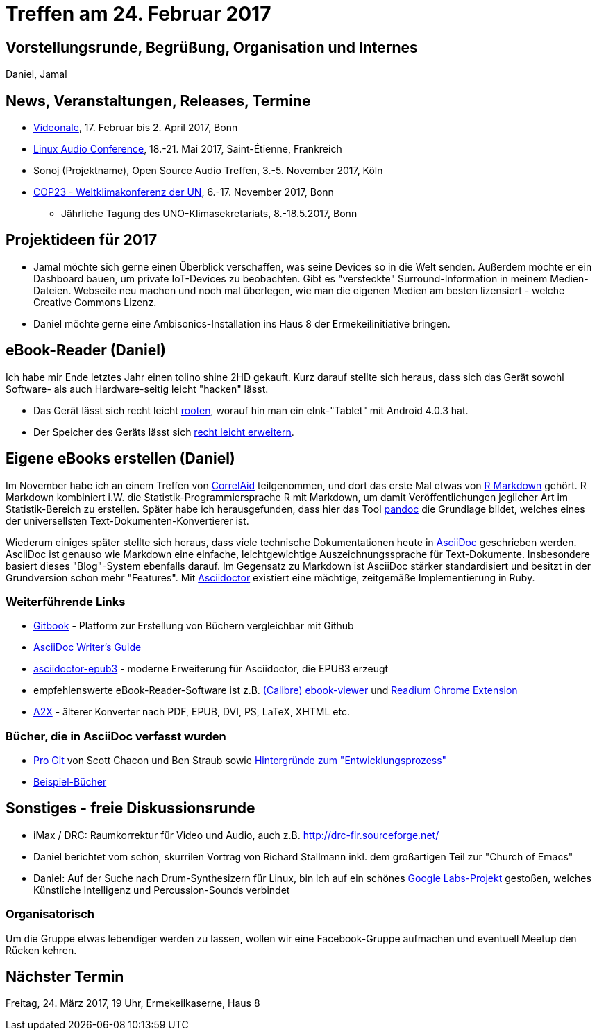 = Treffen am 24. Februar 2017
:hp-tags: eBook, EPUB, AsciiDoc, Meetup

== Vorstellungsrunde, Begrüßung, Organisation und Internes 

Daniel, Jamal


== News, Veranstaltungen, Releases, Termine

* http://videonale.org/[Videonale], 17. Februar bis 2. April 2017, Bonn
* https://lac2017.univ-st-etienne.fr/[Linux Audio Conference], 18.-21. Mai 2017, Saint-Étienne, Frankreich
* Sonoj (Projektname), Open Source Audio Treffen, 3.-5. November 2017, Köln
* http://www.cop-23.org/[COP23 - Weltklimakonferenz der UN], 6.-17. November 2017, Bonn
  - Jährliche Tagung des UNO-Klimasekretariats, 8.-18.5.2017, Bonn


== Projektideen für 2017

- Jamal möchte sich gerne einen Überblick verschaffen, was seine Devices so in die Welt senden. Außerdem möchte er ein Dashboard bauen, um private IoT-Devices zu beobachten. Gibt es "versteckte" Surround-Information in meinem Medien-Dateien. Webseite neu machen und noch mal überlegen, wie man die eigenen Medien am besten lizensiert - welche Creative Commons Lizenz.
- Daniel möchte gerne eine Ambisonics-Installation ins Haus 8 der Ermekeilinitiative bringen.


== eBook-Reader (Daniel)

Ich habe mir Ende letztes Jahr einen tolino shine 2HD gekauft. Kurz darauf stellte sich heraus, dass sich das Gerät sowohl Software- als auch Hardware-seitig leicht "hacken" lässt.

* Das Gerät lässt sich recht leicht http://allesebook.de/anleitung/anleitung-tolino-vision-3-hd-shine-2-hd-root-67103/[rooten], worauf hin man ein eInk-"Tablet" mit Android 4.0.3 hat.
* Der Speicher des Geräts lässt sich http://allesebook.de/anleitung/anleitung-tolino-shine-2-hd-internen-speicherplatz-vergroessern-67263/[recht leicht erweitern].

== Eigene eBooks erstellen (Daniel)

Im November habe ich an einem Treffen von http://correlaid.org/[CorrelAid] teilgenommen, und dort das erste Mal etwas von http://rmarkdown.rstudio.com/[R Markdown] gehört. R Markdown kombiniert i.W. die Statistik-Programmiersprache R mit Markdown, um damit Veröffentlichungen jeglicher Art im Statistik-Bereich zu erstellen. Später habe ich herausgefunden, dass hier das Tool http://pandoc.org/[pandoc] die Grundlage bildet, welches eines der universellsten Text-Dokumenten-Konvertierer ist.

Wiederum einiges später stellte sich heraus, dass viele technische Dokumentationen heute in http://www.methods.co.nz/asciidoc/[AsciiDoc] geschrieben werden. AsciiDoc ist genauso wie Markdown eine einfache, leichtgewichtige Auszeichnungssprache für Text-Dokumente. Insbesondere basiert dieses "Blog"-System ebenfalls darauf. Im Gegensatz zu Markdown ist AsciiDoc stärker standardisiert und besitzt in der Grundversion schon mehr "Features". Mit http://asciidoctor.org/[Asciidoctor] existiert eine mächtige, zeitgemäße Implementierung in Ruby.

=== Weiterführende Links

* https://www.gitbook.com/[Gitbook] - Platform zur Erstellung von Büchern vergleichbar mit Github
* http://asciidoctor.org/docs/asciidoc-writers-guide/[AsciiDoc Writer's Guide]
* https://github.com/asciidoctor/asciidoctor-epub3[asciidoctor-epub3] - moderne Erweiterung für Asciidoctor, die EPUB3 erzeugt
* empfehlenswerte eBook-Reader-Software ist z.B. https://manual.calibre-ebook.com/viewer.html[(Calibre) ebook-viewer] und http://readium.org/[Readium Chrome Extension]
* http://www.methods.co.nz/asciidoc/a2x.1.html[A2X] - älterer Konverter nach PDF, EPUB, DVI, PS, LaTeX, XHTML etc.

=== Bücher, die in AsciiDoc verfasst wurden

* https://git-scm.com/book/en/v2[Pro Git] von Scott Chacon und Ben Straub sowie https://hackernoon.com/living-the-future-of-technical-writing-2f368bd0a272[Hintergründe zum "Entwicklungsprozess"]
* http://asciidoc.org/#X7[Beispiel-Bücher]


== Sonstiges - freie Diskussionsrunde

* iMax / DRC: Raumkorrektur für Video und Audio, auch z.B. http://drc-fir.sourceforge.net/
* Daniel berichtet vom schön, skurrilen Vortrag von Richard Stallmann inkl. dem großartigen Teil zur "Church of Emacs"
* Daniel: Auf der Suche nach Drum-Synthesizern für Linux, bin ich auf ein schönes https://aiexperiments.withgoogle.com/drum-machine[Google Labs-Projekt] gestoßen, welches Künstliche Intelligenz und Percussion-Sounds verbindet


=== Organisatorisch

Um die Gruppe etwas lebendiger werden zu lassen, wollen wir eine Facebook-Gruppe aufmachen und eventuell Meetup den Rücken kehren.

== Nächster Termin
Freitag, 24. März 2017, 19 Uhr, Ermekeilkaserne, Haus 8